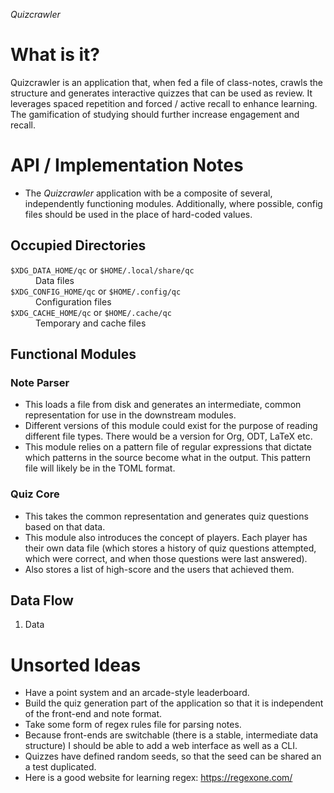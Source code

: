 /Quizcrawler/

* What is it?
Quizcrawler is an application that, when fed a file of class-notes, crawls the
structure and generates interactive quizzes that can be used as review. It
leverages spaced repetition and forced / active recall to enhance learning. The
gamification of studying should further increase engagement and recall.
* API / Implementation Notes
  - The /Quizcrawler/ application with be a composite of several, independently
    functioning modules. Additionally, where possible, config files should be
    used in the place of hard-coded values.
** Occupied Directories
  - =$XDG_DATA_HOME/qc= or =$HOME/.local/share/qc= :: Data files
  - =$XDG_CONFIG_HOME/qc= or =$HOME/.config/qc= :: Configuration files
  - =$XDG_CACHE_HOME/qc= or =$HOME/.cache/qc= :: Temporary and cache files
** Functional Modules
*** Note Parser
  - This loads a file from disk and generates an intermediate, common
    representation for use in the downstream modules.
  - Different versions of this module could exist for the purpose of reading
    different file types. There would be a version for Org, ODT, LaTeX etc.
  - This module relies on a pattern file of regular expressions that dictate
    which patterns in the source become what in the output. This pattern file
    will likely be in the TOML format.
*** Quiz Core
  - This takes the common representation and generates quiz questions based on
    that data.
  - This module also introduces the concept of players. Each player has their
    own data file (which stores a history of quiz questions attempted, which
    were correct, and when those questions were last answered).
  - Also stores a list of high-score and the users that achieved them.
** Data Flow
  1) Data 
* Unsorted Ideas
  - Have a point system and an arcade-style leaderboard.
  - Build the quiz generation part of the application so that it is independent
    of the front-end and note format.
  - Take some form of regex rules file for parsing notes.
  - Because front-ends are switchable (there is a stable, intermediate data
    structure) I should be able to add a web interface as well as a CLI.
  - Quizzes have defined random seeds, so that the seed can be shared an a test
    duplicated.
  - Here is a good website for learning regex: https://regexone.com/
